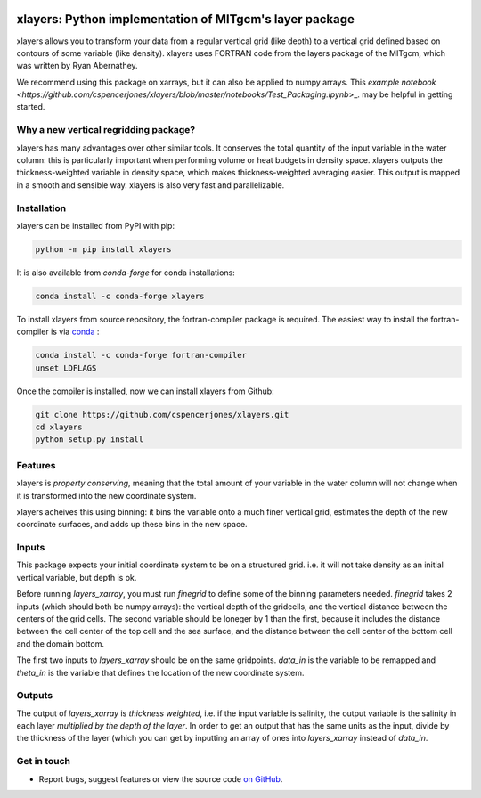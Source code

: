 .. image:: https://img.shields.io/pypi/v/xlayers.svg?style=for-the-badge
    :target: https://pypi.org/project/xlayers
    :alt: Python Package Index

.. image:: https://img.shields.io/conda/vn/conda-forge/xlayers.svg?style=for-the-badge
    :target: https://anaconda.org/conda-forge/xlayers
    :alt: Conda Version
      
.. image:: https://zenodo.org/badge/215552269.svg
   :target: https://zenodo.org/badge/latestdoi/215552269


xlayers: Python implementation of MITgcm's layer package
========================================================

xlayers allows you to transform your data from a regular vertical grid (like depth) to a vertical grid defined based on contours of some variable (like density). xlayers uses FORTRAN code from the layers package of the MITgcm, which was written by Ryan Abernathey. 

We recommend using this package on xarrays, but it can also be applied to numpy
arrays. This `example notebook <https://github.com/cspencerjones/xlayers/blob/master/notebooks/Test_Packaging.ipynb`>_. may be helpful in getting started. 

Why a new vertical regridding package?
--------------------------------------

xlayers has many advantages over other similar tools. It conserves the total quantity of the input variable in the water column: this is particularly important when performing volume or heat budgets in density space. xlayers outputs the thickness-weighted variable in density space, which makes thickness-weighted averaging easier. This output is mapped in a smooth and sensible way. xlayers is also very fast and parallelizable.     
    
Installation
------------


xlayers can be installed from PyPI with pip:

.. code-block:: bash

    python -m pip install xlayers


It is also available from `conda-forge` for conda installations:

.. code-block:: bash

    conda install -c conda-forge xlayers
    
To install xlayers from source repository, the fortran-compiler package is required. The easiest way to install the fortran-compiler is via `conda`_ :

.. code-block:: bash

    conda install -c conda-forge fortran-compiler
    unset LDFLAGS

.. _conda: https://conda-forge.org/

Once the compiler is installed, now we can install xlayers from Github:

.. code-block:: bash

    git clone https://github.com/cspencerjones/xlayers.git
    cd xlayers
    python setup.py install


Features
--------
xlayers is *property conserving*, meaning that the total amount of your variable in the water column will not change when it is transformed into the new coordinate system. 

xlayers acheives this using binning: it bins the variable onto a much finer vertical grid, estimates the depth of the new coordinate surfaces, and adds up these bins in the new space. 


Inputs
------
This package expects your initial coordinate system to be on a structured grid. i.e. it will not take density as an initial vertical variable, but depth is ok.

Before running `layers_xarray`, you must run `finegrid` to define some of the binning parameters needed. `finegrid` takes 2 inputs (which should both be numpy arrays): the vertical depth of the gridcells, and the vertical distance between the centers of the grid cells. The second variable should be loneger by 1 than the first, because it includes the distance between the cell center of the top cell and the sea surface, and the distance between the cell center of the bottom cell and the domain bottom.  

The first two inputs to `layers_xarray` should be on the same gridpoints. `data_in` is the variable to be remapped and `theta_in` is the variable that defines the location of the new coordinate system. 

Outputs
-------
The output of `layers_xarray` is *thickness weighted*, i.e. if the input variable is salinity, the output variable is the salinity in each layer *multiplied by the depth of the layer*. In order to get an output that has the same units as the input, divide by the thickness of the layer (which you can get by inputting an array of ones into `layers_xarray` instead of `data_in`. 


Get in touch
------------

- Report bugs, suggest features or view the source code `on GitHub`_.

.. _on GitHub: https://github.com/cspencerjones/xlayers.git
